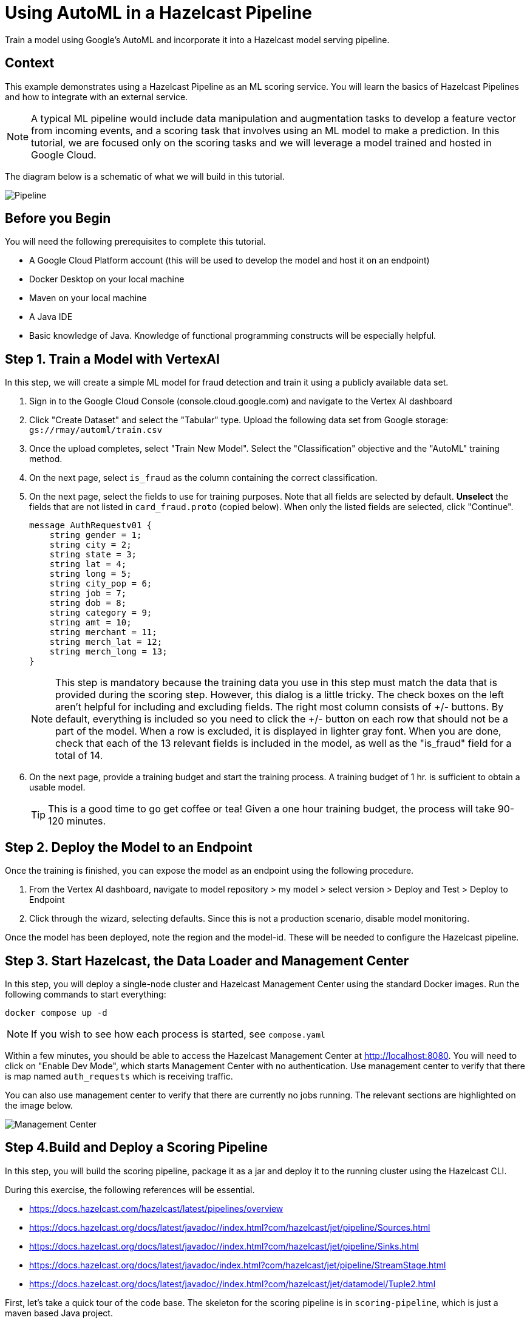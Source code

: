 = Using AutoML in a Hazelcast Pipeline
:page-layout: tutorial
:page-product: platform
:page-categories: Machine Learning, Google Cloud Platform
:page-lang: java 
:page-enterprise: 
:page-est-time: 60 minutes
:description: Train a model using Google's AutoML and incorporate it into a Hazelcast model serving pipeline.

{description}

== Context

This example demonstrates using a Hazelcast Pipeline as an ML scoring service.  You will learn the basics of Hazelcast Pipelines and how to integrate with an external 
service.  

NOTE: A typical ML pipeline would include data manipulation and augmentation tasks to develop a feature vector from incoming events, and a scoring task that involves using an ML model to make a prediction.  In this tutorial, we are focused only on the scoring tasks and we will leverage a model trained and hosted in Google Cloud.

The diagram below is a schematic of what we will build in this tutorial.

image::pipeline.png[Pipeline]

== Before you Begin

You will need the following prerequisites to complete this tutorial.

* A Google Cloud Platform account (this will be used to develop the model and host it on an endpoint)
* Docker Desktop on your local machine
* Maven on your local machine
* A Java IDE 
* Basic knowledge of Java.  Knowledge of functional programming constructs will be 
especially helpful.

== Step 1. Train a Model with VertexAI 

In this step, we will create a simple ML model for fraud detection and train it using a publicly available data set. 

. Sign in to the Google Cloud Console (console.cloud.google.com)  and navigate to the Vertex AI dashboard
. Click "Create Dataset" and select the "Tabular" type.  Upload the following data set from Google storage: `gs://rmay/automl/train.csv`
. Once the upload completes, select "Train New Model".  Select the "Classification" objective and the "AutoML" training method. 
. On the next page, select `is_fraud` as the column containing the correct classification.
. On the next page, select the fields to use for training purposes. Note that all 
fields are selected by default.  *Unselect* the fields that are not listed in `card_fraud.proto` (copied below). When only the listed fields are selected,
click "Continue".
+
```
message AuthRequestv01 {
    string gender = 1;
    string city = 2;
    string state = 3;
    string lat = 4;
    string long = 5;
    string city_pop = 6;
    string job = 7;
    string dob = 8;
    string category = 9;
    string amt = 10;
    string merchant = 11;
    string merch_lat = 12;
    string merch_long = 13;
}
```
NOTE: This step is mandatory because the training data you use in this step must match the data that is provided during the scoring step.  However, this dialog is a little tricky.  The check boxes on the left aren't helpful for including and excluding fields.  The right most column consists of +/- buttons.  By default, everything is included so you need to click the +/- button on each row that should not be a part of the model.  When a row is excluded, it is displayed in lighter gray font.  When you are done, check that each of the 13 relevant fields is included in the model, as well as the "is_fraud" field for a total of 14.
. On the next page, provide a training budget and start the training process. A training budget of 1 hr. is sufficient to obtain a usable model.  

+
TIP: This is a good time to go get coffee or tea!  Given a one hour training budget, the process will take 90-120 minutes.


== Step 2. Deploy the Model to an Endpoint

Once the training is finished, you can expose the model as an endpoint using the following procedure.

. From the Vertex AI dashboard, navigate to model repository > my model > select version > Deploy and Test > Deploy to Endpoint
. Click through the wizard, selecting defaults.  Since this is not a production scenario, disable model monitoring.

Once the model has been deployed, note the region and the model-id.  These will be needed to configure the Hazelcast pipeline.

== Step 3. Start Hazelcast, the Data Loader and Management Center 

In this step, you will deploy a single-node cluster and Hazelcast Management Center using the standard Docker images. Run the following commands to start everything:

```bash
docker compose up -d
```

NOTE: If you wish to see how each process is started, see `compose.yaml`

Within a few minutes, you should be able to access the Hazelcast Management Center 
at http://localhost:8080. You will need to click on "Enable Dev Mode", which starts 
Management Center with no authentication.  Use management center to verify that 
there is map named `auth_requests` which is receiving traffic.  

You can also use management center to verify that there are currently no jobs
running.  The relevant sections are highlighted on the image below.

image::mancenter.png[Management Center]

== Step 4.Build and Deploy a Scoring Pipeline

In this step, you will build the scoring pipeline, package it as a jar and deploy it to the running  cluster using the Hazelcast CLI.

During this exercise, the following references will be essential.

* https://docs.hazelcast.com/hazelcast/latest/pipelines/overview
* https://docs.hazelcast.org/docs/latest/javadoc//index.html?com/hazelcast/jet/pipeline/Sources.html
* https://docs.hazelcast.org/docs/latest/javadoc//index.html?com/hazelcast/jet/pipeline/Sinks.html
* https://docs.hazelcast.org/docs/latest/javadoc/index.html?com/hazelcast/jet/pipeline/StreamStage.html
* https://docs.hazelcast.org/docs/latest/javadoc//index.html?com/hazelcast/jet/datamodel/Tuple2.html


First, let's take a quick tour of the code base.  The skeleton for the scoring 
pipeline is in  `scoring-pipeline`, which is just a maven based Java project. 

[horizontal]
com.hzsamples.automl.PredictionPipeline.java:: This is where you will implement the scoring pipleine.  The `buildPipeline` method constructs the pipeline.
com.hzsamples.automl.AutoMLTabularPredictionClient:: This helper class wraps the Google API and simplifies 
certain tasks such as authentication.
com.hzsamples.automl.solution.PredictionPipeline.java:: A working solution for 
your reference.

In the root directory, there are 2 scripts which you can use to submit and cancel 
your pipeline.

[horizontal]
submitjob.sh:: Submits the pipeline to the running Hazelcast cluster.  Note that this 
script passes in pointers to the Google Cloud endpoint which you will need to edit.
canceljob.sh:: Cancels the running job.

In this tutorial, we will take an interative approach. Generally, the process will 
follow these steps: code > build > deploy > test > undeploy > repeat .

=== Setup
. Before getting started, edit `submitjob.sh` to include the correct project, region 
and endpoint id for your model.  

TIP: Use the full name of your GCP project, not the short name that displays at t
the top-left of your cloud console window.  You can hover over the project selection 
drop-down to see the full name of your project.

[start=2]
. You will also need to sign in to your Google Cloud account and obtain credentials.
The credentials will be used by the Hazelcast Pipeline to access the model endpoint.

[source, bash]
----
cd scoring-pipeline
./retrieve_gcp_credentials.sh
cd ..
----

Verfiy that you now have a `gcp-credentials.json` file in the `scoring-pipeline` 
directory.

[start=3]
. Compile the `scoring-pipeline` project.  This will ensure that generate the 
protobuf-defined classes so they will be available before you open the 
poject in an IDE.
[source, bash]
----
cd scoring-pipeline
mvn compile
cd ..
----


=== Create a Stream Source to Read the Data

Now open the `scoring-pipeline` project in an IDE.

In the `buildPipeline` method, use `readFrom` to read events from the `auth_requests`
map.  The key of this map is a String and the value is a protobuf-serialized 
`AuthRequest` message as defined in `card-fraud.proto`.


[source, java]
----
StreamStage<Map.Entry<String, byte[]>> serializedAuthRequests = result.readFrom(
        Sources.<String, byte[]>mapJournal("auth_requests", JournalInitialPosition.START_FROM_OLDEST))
        .withIngestionTimestamps().setName("Input");
----

Next, use the `StreamStage.map` method to unpack the byte array into a POJO:
 `AuthRequestV0`.

[source, java]
----
StreamStage<AuthRequestv01> authRequests =
        serializedAuthRequests.map(entry -> AuthRequestv01.parseFrom(entry.getValue()))
                .setName("deserialize Proto");
----

Now, write each event to a log so we can see what we have so far.

[source, java]
----
authRequests.writeTo(Sinks.logger());
----

Now let's build and deploy the pipeline.  

[source, bash]
----
cd scoring-pipeline
mvn package
cd ..
./submitjob.sh
# wait for the job to be deployed, then check the logs
docker compose logs --follow hazelcast
----

You should see output similar to what is shown below.
[source]
----
automl-hazelcast-1  | 2022-12-20 19:30:17,747 [ INFO] [hz.stoic_diffie.jet.blocking.thread-6] [c.h.j.i.c.WriteLoggerP]: [172.22.0.5]:5701 [dev] [5.2.0] [fraud-prediction/loggerSink#0] gender: "F"
automl-hazelcast-1  | city: "Royal Oak"
automl-hazelcast-1  | state: "MI"
automl-hazelcast-1  | lat: "42.4906"
automl-hazelcast-1  | long: "-83.1366"
automl-hazelcast-1  | city_pop: "57256"
automl-hazelcast-1  | job: "Insurance claims handler"
automl-hazelcast-1  | dob: "1950-12-23"
automl-hazelcast-1  | category: "grocery_pos"
automl-hazelcast-1  | amt: "64.33"
automl-hazelcast-1  | merchant: "fraud_Stracke-Lemke"
automl-hazelcast-1  | merch_lat: "43.085576"
automl-hazelcast-1  | merch_long: "-82.627076\n"
----

Finally, use the `canceljob.sh` script to undeploy the job before continuing.  

=== Format the Request and Call the Model Endpoint on GCP

In the previous step, we learned that `readFrom` is used to begin a pipeline and 
`writeTo` terminates a pipeline, sending processed events or decisions to an 
external system (or just logging them in this case).  We also saw that a `map` step 
is used to transform the events in the stream. In this step, we will use 
`mapUsingService` to transform the events based on an external service.  

Generally, when we connect to any sort of external service, there is some cost 
to creating a connection and we don't want to do that each time we process an 
event.  This is the reason we need `mapUsingService`. We first create a service 
by telling Hazelcast how to connect.

[source, java]
----
ServiceFactory<?, AutoMLTabularPredictionClient> predictionService =
        ServiceFactories.nonSharedService(c -> new AutoMLTabularPredictionClient(
                modelProject,
                modelLocation,
                modelEndpointId,
                credentials)).toNonCooperative();
----

One service instance will be created in each node (this can be cofigured).  Once 
created, service instances are reused.  

The next 2 steps are converting the `AuthRequestV0` pojo into the generic 
protobuf map required by the endpoint, and then calling the service.  This 
is done as shown below.  Lastly, to aid with debugging, you can change the 
final `writeTo` step to write the results of the prediction.

[source, java]
----
// extract the fields of interest from the POJO and format as a protobuf Struct as required for the Vertex AI endpoint
StreamStage<Tuple2<AuthRequestv01, Struct>> authReqProtos =
        authRequests.map(authReq -> tuple2(authReq, authRequestToFeature(authReq)))
                .setName("map to predict api features");

// use the custom prediction service to obtain a PredictionResponse, wrap the response in a helper class for ease of use
StreamStage<Tuple2<AuthRequestv01, AutoMLTabularPredictionClient.PredictResponseExtractor>> predictions
        = authReqProtos.mapUsingService(predictionService, (ps, tuple) -> tuple2(tuple.f0(), ps.predict(tuple.f1())))
        .setName("call predict api");

predictions.writeTo(Sinks.logger());
----

You can now build and deploy as you did before.  You should see output similar to
the following.

[source]
----
automl-hazelcast-1        | 2022-12-20 20:24:23,353 [ INFO] [hz.stoic_diffie.jet.blocking.thread-10] [c.h.j.i.c.WriteLoggerP]: [172.22.0.5]:5701 [dev] [5.2.0] [fraud-prediction/loggerSink#0] (gender: "M"
automl-hazelcast-1        | city: "Mason"
automl-hazelcast-1        | state: "OH"
automl-hazelcast-1        | lat: "39.3357"
automl-hazelcast-1        | long: "-84.3149"
automl-hazelcast-1        | city_pop: "50627"
automl-hazelcast-1        | job: "Chartered accountant"
automl-hazelcast-1        | dob: "2001-02-11"
automl-hazelcast-1        | category: "kids_pets"
automl-hazelcast-1        | amt: "141.29"
automl-hazelcast-1        | merchant: "fraud_Hilpert-Conroy"
automl-hazelcast-1        | merch_lat: "38.756688"
automl-hazelcast-1        | merch_long: "-85.314782\n"
automl-hazelcast-1        | , PredictResponseExtractor{response=predictions {
automl-hazelcast-1        |   struct_value {
automl-hazelcast-1        |     fields {
automl-hazelcast-1        |       key: "classes"
automl-hazelcast-1        |       value {
automl-hazelcast-1        |         list_value {
automl-hazelcast-1        |           values {
automl-hazelcast-1        |             string_value: "0"
automl-hazelcast-1        |           }
automl-hazelcast-1        |           values {
automl-hazelcast-1        |             string_value: "1"
automl-hazelcast-1        |           }
automl-hazelcast-1        |         }
automl-hazelcast-1        |       }
automl-hazelcast-1        |     }
automl-hazelcast-1        |     fields {
automl-hazelcast-1        |       key: "scores"
automl-hazelcast-1        |       value {
automl-hazelcast-1        |         list_value {
automl-hazelcast-1        |           values {
automl-hazelcast-1        |             number_value: 0.9885889291763306
automl-hazelcast-1        |           }
automl-hazelcast-1        |           values {
automl-hazelcast-1        |             number_value: 0.01141107082366943
automl-hazelcast-1        |           }
automl-hazelcast-1        |         }
automl-hazelcast-1        |       }
automl-hazelcast-1        |     }
automl-hazelcast-1        |   }
automl-hazelcast-1        | }
automl-hazelcast-1        | deployed_model_id: "1479938252939984896"
automl-hazelcast-1        | model: "projects/1097314672797/locations/us-central1/models/54537975760945152"
automl-hazelcast-1        | model_display_name: "fraud_detection_2"
automl-hazelcast-1        | model_version_id: "1"
automl-hazelcast-1        | , succeeded=true})
----

=== Finish the Pipeline

As you can see from the output, calling the prediction API does not yield a decision 
but a set of probabilities associated with each class.   In this case the classes are 
"1" for fraudulent and "0" for non-fraudulent. In this step we will finish the 
Pipeline by turning result from the model endpoint into a decision.

First, we use a new verb, `filter` to eliminate those prediction results that 
failed for any reason.  Note that, with a `map` operation, the number of events
in and out are equal.  With the `filter` operation, the number of events 
exiting the stage can be less than those entering the stage.

[source, java]
----
StreamStage<Tuple2<AuthRequestv01, AutoMLTabularPredictionClient.PredictResponseExtractor>> goodPredictions
        = predictions.filter(t2 -> t2.f1().isSucceeded()).setName("filter out exceptions");
----

To finish up, we need to turn the list of probabilities into a decision and 
log the result. 

[source, java]
----
// based on the confidence scores in the prediction response, make a fraud prediction
StreamStage<Tuple2<AuthRequestv01, Boolean>> decisions =
        goodPredictions.map((tuple) -> tuple2(tuple.f0(), tuple.f1().getPrediction(0, "1") > fraudConfidenceThreshold))
                .setName("classify");

// output the decision
decisions.writeTo(Sinks.logger((t) -> (t.f1() ? "DECLINED " : "APPROVED") + t.f0().getAmt() + " on " + t.f0().getCategory() + " in " + t.f0().getCity() + ", " + t.f0().getState()));
----

Re-deploy the job once more to see the final result.

[source]
----
automl-hazelcast-1        | 2022-12-20 20:44:37,280 [ INFO] [hz.stoic_diffie.jet.blocking.thread-16] [c.h.j.i.c.WriteLoggerP]: [172.22.0.5]:5701 [dev] [5.2.0] [fraud-prediction/loggerSink#0] APPROVED60.52 on grocery_net in Grayling, MI
----

You can also log in to the Google Cloud Console and check on the end point.

image::gcp.png[GCP]

Congratulations!  You've finished this tutorial.

== Summary

This tutorial was a basic introduction to using Hazelcast Pipelines for 
operationalizing ML and specifically for incorporating Vertex API endpoints 
hosted on GCP. 

== Credits

The data for this data set was generated by https://github.com/wrmay/Sparkov_Data_Generation, which is a fork of 
https://github.com/namebrandon/Sparkov_Data_Generation with very minor modifications.

